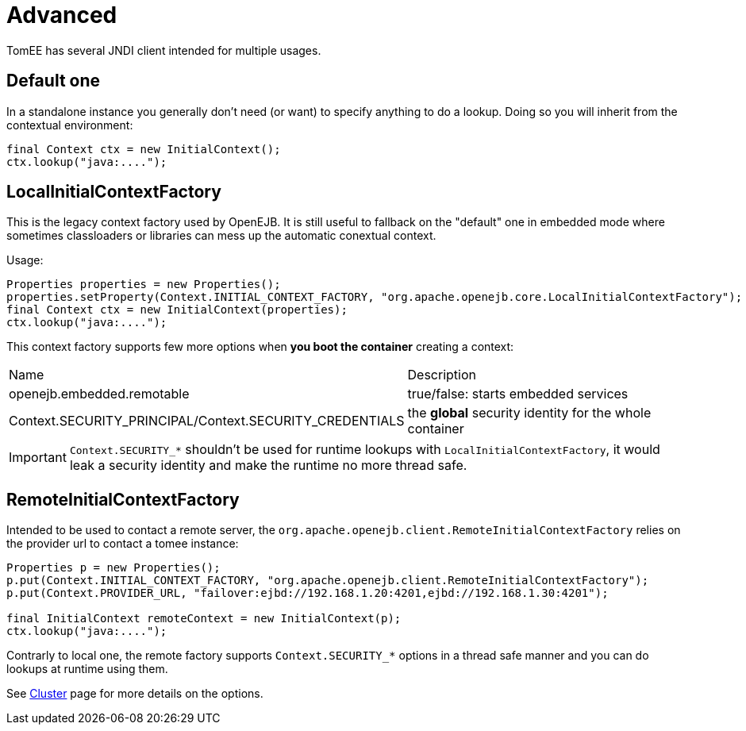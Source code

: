 = Advanced
:jbake-date: 2016-10-14
:jbake-type: page
:jbake-status: published
:jbake-tomeepdf:

TomEE has several JNDI client intended for multiple usages.

== Default one

In a standalone instance you generally don't need (or want) to specify anything
to do a lookup. Doing so you will inherit from the contextual environment:

[source,java]
----
final Context ctx = new InitialContext();
ctx.lookup("java:....");
----

== LocalInitialContextFactory

This is the legacy context factory used by OpenEJB. It is still useful to fallback
on the "default" one in embedded mode where sometimes classloaders or libraries can mess
up the automatic conextual context.

Usage:

[source,java]
----
Properties properties = new Properties();
properties.setProperty(Context.INITIAL_CONTEXT_FACTORY, "org.apache.openejb.core.LocalInitialContextFactory");
final Context ctx = new InitialContext(properties);
ctx.lookup("java:....");
----

This context factory supports few more options when *you boot the container* creating a context:

|===
| Name | Description
| openejb.embedded.remotable | true/false: starts embedded services
| Context.SECURITY_PRINCIPAL/Context.SECURITY_CREDENTIALS | the *global* security identity for the whole container
|===

IMPORTANT: `Context.SECURITY_*` shouldn't be used for runtime lookups with `LocalInitialContextFactory`, it would leak a security identity and make the runtime no more thread safe.

== RemoteInitialContextFactory

Intended to be used to contact a remote server, the `org.apache.openejb.client.RemoteInitialContextFactory` relies on the provider url
to contact a tomee instance:

[source,java]
----
Properties p = new Properties();
p.put(Context.INITIAL_CONTEXT_FACTORY, "org.apache.openejb.client.RemoteInitialContextFactory");
p.put(Context.PROVIDER_URL, "failover:ejbd://192.168.1.20:4201,ejbd://192.168.1.30:4201");

final InitialContext remoteContext = new InitialContext(p);
ctx.lookup("java:....");
----

Contrarly to local one, the remote factory supports `Context.SECURITY_*` options in a thread safe manner and you can do lookups at runtime using them.

See link:../../admin/cluster/index.html[Cluster] page for more details on the options.
